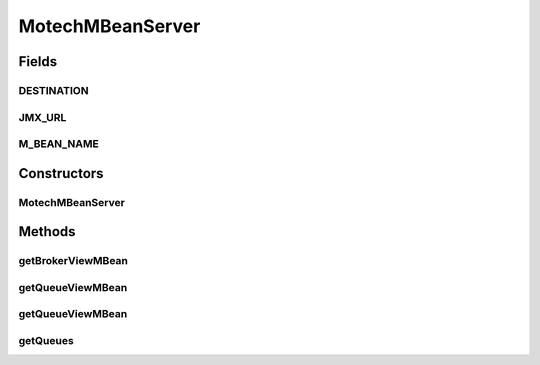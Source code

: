 .. java:import:: org.apache.activemq.broker.jmx BrokerViewMBean

.. java:import:: org.apache.activemq.broker.jmx QueueViewMBean

.. java:import:: org.motechproject.commons.api MotechException

.. java:import:: org.motechproject.server.config SettingsFacade

.. java:import:: org.springframework.beans.factory.annotation Autowired

.. java:import:: org.springframework.beans.factory.annotation Qualifier

.. java:import:: org.springframework.stereotype Component

.. java:import:: javax.management MBeanServerConnection

.. java:import:: javax.management MBeanServerInvocationHandler

.. java:import:: javax.management MalformedObjectNameException

.. java:import:: javax.management ObjectName

.. java:import:: javax.management.remote JMXConnector

.. java:import:: javax.management.remote JMXConnectorFactory

.. java:import:: javax.management.remote JMXServiceURL

.. java:import:: java.io IOException

MotechMBeanServer
=================

.. java:package:: org.motechproject.admin.jmx
   :noindex:

.. java:type:: @Component public class MotechMBeanServer

   The MBean server providing access to ActiveMQ MBeans. Uses a JMX connection.

Fields
------
DESTINATION
^^^^^^^^^^^

.. java:field:: public static final String DESTINATION
   :outertype: MotechMBeanServer

JMX_URL
^^^^^^^

.. java:field:: public static final String JMX_URL
   :outertype: MotechMBeanServer

M_BEAN_NAME
^^^^^^^^^^^

.. java:field:: public static final String M_BEAN_NAME
   :outertype: MotechMBeanServer

Constructors
------------
MotechMBeanServer
^^^^^^^^^^^^^^^^^

.. java:constructor:: @Autowired public MotechMBeanServer(SettingsFacade settingsFacade)
   :outertype: MotechMBeanServer

Methods
-------
getBrokerViewMBean
^^^^^^^^^^^^^^^^^^

.. java:method:: public BrokerViewMBean getBrokerViewMBean()
   :outertype: MotechMBeanServer

   Retrieves the mbean view from the activemq broker.

   :return: a view into the broker MBeans.

getQueueViewMBean
^^^^^^^^^^^^^^^^^

.. java:method:: public QueueViewMBean getQueueViewMBean(String queueName) throws IOException
   :outertype: MotechMBeanServer

   Retrieves the MBean view for the given ActiveMQ queue.

   :param queueName: the name of the queue for which the MBean view should be retrieved.
   :return: the \ :java:ref:`QueueViewMBean`\  allowing access to queue information.

getQueueViewMBean
^^^^^^^^^^^^^^^^^

.. java:method:: public QueueViewMBean getQueueViewMBean(ObjectName name) throws IOException
   :outertype: MotechMBeanServer

   Retrieves the mbean view for the given ActiveMQ queue.

   :param name: the \ :java:ref:`ObjectName`\  representing the name of the queue for which the MBean view should be retrieved.
   :return: the \ :java:ref:`QueueViewMBean`\  allowing access to queue information.

getQueues
^^^^^^^^^

.. java:method:: public ObjectName getQueues()
   :outertype: MotechMBeanServer

   Retrieves the queue names from the ActiveMQ broker.

   :return: an array of the queue names.

